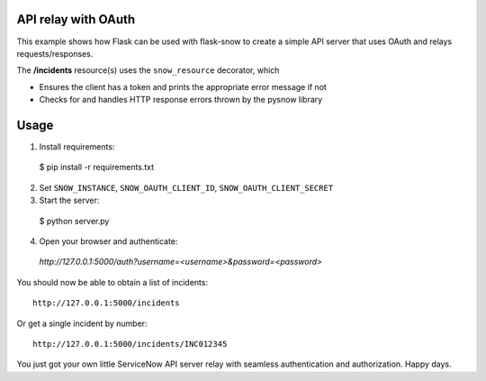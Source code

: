 API relay with OAuth
--------------------

This example shows how Flask can be used with flask-snow to create a simple API server that uses OAuth and relays requests/responses.

The **/incidents** resource(s) uses the ``snow_resource`` decorator, which

- Ensures the client has a token and prints the appropriate error message if not
- Checks for and handles HTTP response errors thrown by the pysnow library


Usage
-----
1) Install requirements::

  $ pip install -r requirements.txt

2) Set ``SNOW_INSTANCE``, ``SNOW_OAUTH_CLIENT_ID``, ``SNOW_OAUTH_CLIENT_SECRET``

3) Start the server::

  $ python server.py

4) Open your browser and authenticate:: 
  
  `http://127.0.0.1:5000/auth?username=<username>&password=<password>`


You should now be able to obtain a list of incidents::

  http://127.0.0.1:5000/incidents


Or get a single incident by number::

  http://127.0.0.1:5000/incidents/INC012345


You just got your own little ServiceNow API server relay with seamless authentication and authorization. Happy days.

